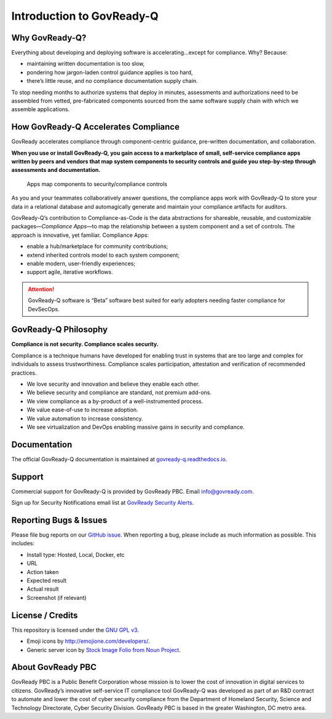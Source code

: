 Introduction to GovReady-Q
==========================

Why GovReady-Q?
---------------

.. raw:: html

   <!-- Compliance is a huge value-add for organizations because it scales trust. "Certified" means tested and approved. When pace and scale of an activity reaches a certain critical point, increases, quality assurance by individuals must be replaced with compliance regimes on risk/reward themselves risk assessment with compliance regimes... 

   For too many organizations, compliance has become the main bottleneck---the primary constraint---on the pace of innovation. Their staff experiences assessments, documentation, and audits as exasperating, invisible work holding back their ability to deliver new value.
   -->

Everything about developing and deploying software is
accelerating…except for compliance. Why? Because:

-  maintaining written documentation is too slow,
-  pondering how jargon-laden control guidance applies is too hard,
-  there’s little reuse, and no compliance documentation supply chain.

To stop needing months to authorize systems that deploy in minutes,
assessments and authorizations need to be assembled from vetted,
pre-fabricated components sourced from the same software supply chain
with which we assemble applications.

How GovReady-Q Accelerates Compliance
-------------------------------------

GovReady accelerates compliance through component-centric guidance,
pre-written documentation, and collaboration.

**When you use or install GovReady-Q, you gain access to a marketplace
of small, self-service compliance apps written by peers and vendors that
map system components to security controls and guide you step-by-step
through assessments and documentation.**

.. figure:: assets/app_diagram.png
   :alt: Apps map components to security/compliance controls

   Apps map components to security/compliance controls

As you and your teammates collaboratively answer questions, the
compliance apps work with GovReady-Q to store your data in a relational
database and automagically generate and maintain your compliance
artifacts for auditors.

GovReady-Q’s contribution to Compliance-as-Code is the data abstractions
for shareable, reusable, and customizable packages—*Compliance Apps*—to
map the relationship between a system component and a set of controls.
The approach is innovative, yet familiar. Compliance Apps:

-  enable a hub/marketplace for community contributions;
-  extend inherited controls model to each system component;
-  enable modern, user-friendly experiences;
-  support agile, iterative workflows.

.. ATTENTION:: GovReady-Q software is “Beta” software best suited for
   early adopters needing faster compliance for DevSecOps.

.. raw:: html

   <!-- GovReady-Q accelerates compliance by tackling the data management challenges of compliance. GovReady-Q does not scan servers or end-points. (Lots of tools do that.) Instead, GovReady-Q makes it easy to trace the relationship between system components and security control descriptions and evidence. 

   GovReady-Q is open source GRC (Governance Risk & Compliance) platform for self-service preparation of compliance artifacts. It's ultra-friendly to use and ultra-compatible with Agile/DevOps Software Development Life Cycle.
   -->

GovReady-Q Philosophy
---------------------

**Compliance is not security. Compliance scales security.**

Compliance is a technique humans have developed for enabling trust in
systems that are too large and complex for individuals to assess
trustworthiness. Compliance scales participation, attestation and
verification of recommended practices.

-  We love security and innovation and believe they enable each other.
-  We believe security and compliance are standard, not premium add-ons.
-  We view compliance as a by-product of a well-instrumented process.
-  We value ease-of-use to increase adoption.
-  We value automation to increase consistency.
-  We see virtualization and DevOps enabling massive gains in security
   and compliance.

Documentation
-------------

The official GovReady-Q documentation is maintained at
`govready-q.readthedocs.io <https://govready-q.readthedocs.io/>`__.

Support
-------

Commercial support for GovReady-Q is provided by GovReady PBC. Email
info@govready.com.

Sign up for Security Notifications email list at `GovReady Security
Alerts <http://eepurl.com/dsi9YL>`__.

Reporting Bugs & Issues
-----------------------

Please file bug reports on our `GitHub
issue <https://github.com/GovReady/govready-q/issues>`__. When reporting
a bug, please include as much information as possible. This includes:

-  Install type: Hosted, Local, Docker, etc
-  URL
-  Action taken
-  Expected result
-  Actual result
-  Screenshot (if relevant)

License / Credits
-----------------

This repository is licensed under the `GNU GPL
v3 <https://github.com/GovReady/govready-q/blob/master/LICENSE.md>`__.

-  Emoji icons by http://emojione.com/developers/.
-  Generic server icon by `Stock Image Folio from Noun
   Project <https://thenounproject.com/search/?q=computer&i=870428>`__.

About GovReady PBC
------------------

GovReady PBC is a Public Benefit Corporation whose mission is to lower
the cost of innovation in digital services to citizens. GovReady’s
innovative self-service IT compliance tool GovReady-Q was developed as
part of an R&D contract to automate and lower the cost of cyber security
compliance from the Department of Homeland Security, Science and
Technology Directorate, Cyber Security Division. GovReady PBC is based
in the greater Washington, DC metro area.
